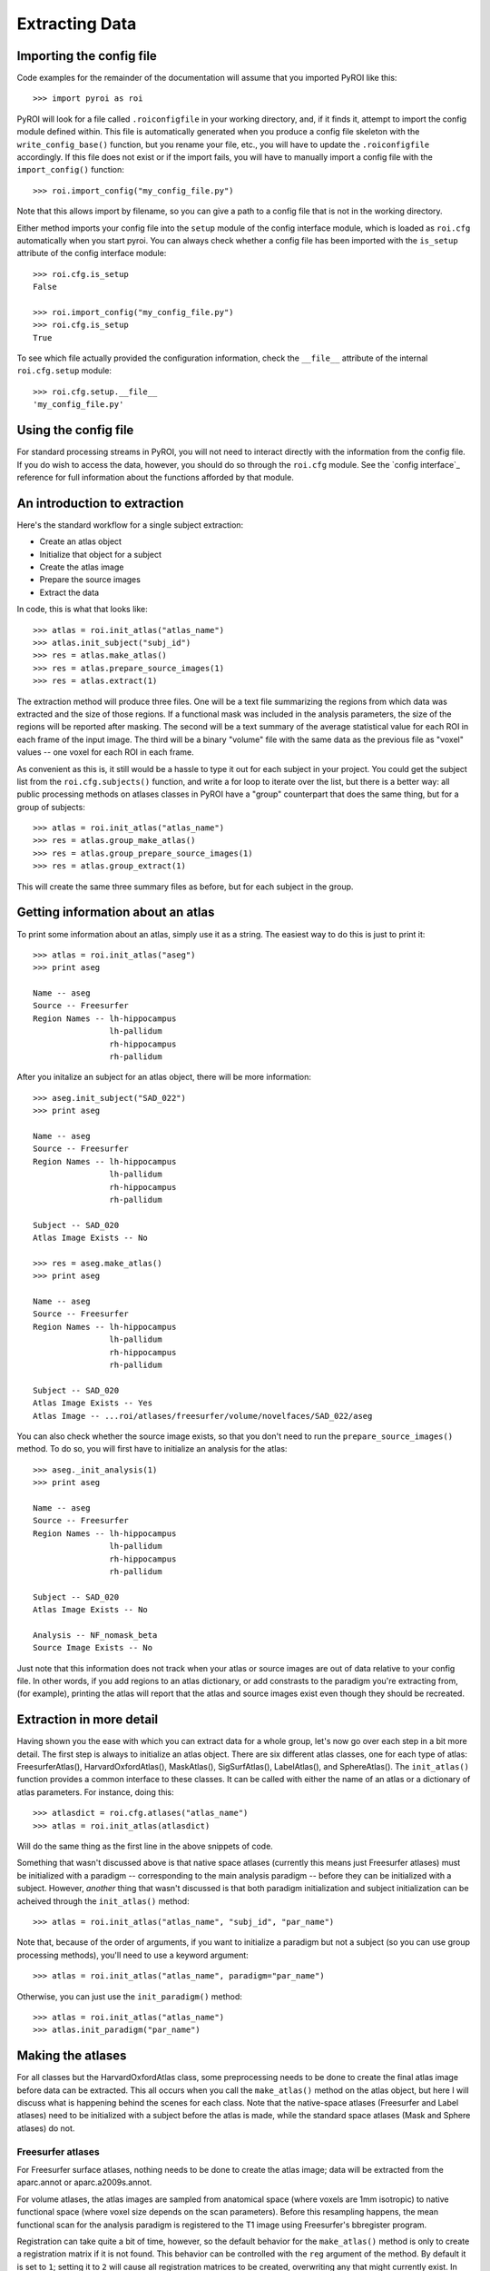 .. _extracting_data:

Extracting Data
===============


Importing the config file
-------------------------

Code examples for the remainder of the documentation will assume that you 
imported PyROI like this::

    >>> import pyroi as roi

PyROI will look for a file called ``.roiconfigfile`` in your working directory,
and, if it finds it, attempt to import the config module defined within.  This
file is automatically generated when you produce a config file skeleton with the
``write_config_base()`` function, but you rename your file, etc., you will have 
to update the ``.roiconfigfile`` accordingly.  If this file does not exist or 
if the import fails, you will have to manually import a config file with the
``import_config()`` function::

    >>> roi.import_config("my_config_file.py")

Note that this allows import by filename, so you can give a path to a config
file that is not in the working directory.

Either method imports your config file into the ``setup`` module of the
config interface module, which is loaded as ``roi.cfg`` automatically
when you start pyroi.  You can always check whether a config file has
been imported with the ``is_setup`` attribute of the config interface 
module::

    >>> roi.cfg.is_setup
    False

    >>> roi.import_config("my_config_file.py")
    >>> roi.cfg.is_setup
    True

To see which file actually provided the configuration information, check
the ``__file__`` attribute of the internal ``roi.cfg.setup`` module::

    >>> roi.cfg.setup.__file__
    'my_config_file.py'


Using the config file
---------------------

For standard processing streams in PyROI, you will not need to interact
directly with the information from the config file.  If you do wish to
access the data, however, you should do so through the ``roi.cfg``
module.  See the `config interface`_  reference for full information
about the functions afforded by that module.


An introduction to extraction
-----------------------------

Here's the standard workflow for a single subject extraction:

- Create an atlas object

- Initialize that object for a subject

- Create the atlas image

- Prepare the source images

- Extract the data

In code, this is what that looks like::

    >>> atlas = roi.init_atlas("atlas_name")
    >>> atlas.init_subject("subj_id")
    >>> res = atlas.make_atlas()
    >>> res = atlas.prepare_source_images(1)
    >>> res = atlas.extract(1)

The extraction method  will produce three files.  One will be a text 
file summarizing the regions from which data was extracted and the size
of those regions.  If a functional mask was included in the analysis 
parameters, the size of the regions will be reported after masking.  
The second will be a text summary of the average statistical value for 
each ROI in each frame of the input image.  The third will be a binary
"volume" file with the same data as the previous file as "voxel" values
-- one voxel for each ROI in each frame.

As convenient as this is, it still would be a hassle to type it out for
each subject in your project.  You could get the subject list from the 
``roi.cfg.subjects()`` function, and write a for loop to iterate over
the list, but there is a better way: all public processing methods on
atlases classes in PyROI have a "group" counterpart that does the same 
thing, but for a group of subjects::

    >>> atlas = roi.init_atlas("atlas_name")
    >>> res = atlas.group_make_atlas()
    >>> res = atlas.group_prepare_source_images(1)
    >>> res = atlas.group_extract(1)

This will create the same three summary files as before, but for each
subject in the group.  

Getting information about an atlas
----------------------------------

To print some information about an atlas, simply use it as a string.  The
easiest way to do this is just to print it::

    >>> atlas = roi.init_atlas("aseg")
    >>> print aseg
    
    Name -- aseg
    Source -- Freesurfer
    Region Names -- lh-hippocampus
                    lh-pallidum
                    rh-hippocampus
                    rh-pallidum

After you initalize an subject for an atlas object, there will be more information::
    
    >>> aseg.init_subject("SAD_022")
    >>> print aseg
    
    Name -- aseg
    Source -- Freesurfer
    Region Names -- lh-hippocampus
                    lh-pallidum
                    rh-hippocampus
                    rh-pallidum

    Subject -- SAD_020
    Atlas Image Exists -- No

    >>> res = aseg.make_atlas()
    >>> print aseg
    
    Name -- aseg
    Source -- Freesurfer
    Region Names -- lh-hippocampus
                    lh-pallidum
                    rh-hippocampus
                    rh-pallidum

    Subject -- SAD_020
    Atlas Image Exists -- Yes
    Atlas Image -- ...roi/atlases/freesurfer/volume/novelfaces/SAD_022/aseg 

You can also check whether the source image exists, so that you don't need to
run the ``prepare_source_images()`` method.  To do so, you will first have to
initialize an analysis for the atlas::

    >>> aseg._init_analysis(1)
    >>> print aseg

    Name -- aseg
    Source -- Freesurfer
    Region Names -- lh-hippocampus
                    lh-pallidum
                    rh-hippocampus
                    rh-pallidum

    Subject -- SAD_020
    Atlas Image Exists -- No

    Analysis -- NF_nomask_beta
    Source Image Exists -- No

Just note that this information does not track when your atlas or source images
are out of data relative to your config file.  In other words, if you add regions
to an atlas dictionary, or add constrasts to the paradigm you're extracting from,
(for example), printing the atlas will report that the atlas and source images 
exist even though they should be recreated.

Extraction in more detail
-------------------------

Having shown you the ease with which you can extract data for a whole group,
let's now go over each step in a bit more detail.  The first step is always
to initialize an atlas object.  There are six different atlas classes, one
for each type of atlas: FreesurferAtlas(), HarvardOxfordAtlas(), MaskAtlas(),
SigSurfAtlas(), LabelAtlas(), and SphereAtlas().  The ``init_atlas()`` function
provides a common interface to these classes.  It can be called with either the
name of an atlas or a dictionary of atlas parameters.  For instance, doing this::

    >>> atlasdict = roi.cfg.atlases("atlas_name")
    >>> atlas = roi.init_atlas(atlasdict)

Will do the same thing as the first line in the above snippets of code.  

Something that wasn't discussed above is that native space atlases
(currently this means just Freesurfer atlases) must be initialized with 
a paradigm -- corresponding to the main analysis paradigm -- before they
can be initialized with a subject.  However, *another* thing that wasn't
discussed is that both paradigm initialization and subject initialization
can be acheived through the ``init_atlas()`` method::

    >>> atlas = roi.init_atlas("atlas_name", "subj_id", "par_name")

Note that, because of the order of arguments, if you want to initialize a
paradigm but not a subject (so you can use group processing methods),
you'll need to use a keyword argument::

    >>> atlas = roi.init_atlas("atlas_name", paradigm="par_name")

Otherwise, you can just use the ``init_paradigm()`` method::

    >>> atlas = roi.init_atlas("atlas_name")
    >>> atlas.init_paradigm("par_name")


Making the atlases
------------------

For all classes but the HarvardOxfordAtlas class, some preprocessing needs
to be done to create the final atlas image before data can be extracted.
This all occurs when you call the ``make_atlas()`` method on the atlas
object, but here I will discuss what is happening behind the scenes for
each class.  Note that the native-space atlases (Freesurfer and Label
atlases) need to be initialized with a subject before the atlas is made,
while the standard space atlases (Mask and Sphere atlases) do not.

Freesurfer atlases
^^^^^^^^^^^^^^^^^^

For Freesurfer surface atlases, nothing needs to be done to create the
atlas image; data will be extracted from the aparc.annot or
aparc.a2009s.annot.  

For volume atlases, the atlas images are sampled from anatomical space
(where voxels are 1mm isotropic) to native functional space (where voxel
size depends on the scan parameters).  Before this resampling happens, the
mean functional scan for the analysis paradigm is registered to the T1
image using Freesurfer's bbregister program.  

Registration can take quite a bit of time, however, so the default behavior
for the ``make_atlas()`` method is only to create a registration matrix if
it is not found.  This behavior can be controlled with the ``reg`` argument
of the method.  By default it is set to ``1``; setting it to ``2`` will
cause all registration matrices to be created, overwriting any that might
currently exist.  In contrast, setting it to ``0`` will cause the method to
never estimate the registration, and instead to skip any subjects for which
it does not find the matrix file.  

Note that the registration step is the only processing element that behaves
this way: all other processing steps will run regardless of whether the
file they create already exists.

Finally, although bbregister typically works very well, it is good practice
to check the registration and, optionally, adjust it.  This can be done with
the ``check_registration()`` method, which will open up a tkregister2 window.

Mask atlases
^^^^^^^^^^^^

Mask atlases are created from a list of binary mask images, so the first
step in creating a mask atlas is adjusting the voxel values so that the ROI
in each image has a different value, and then combining these image files
into a single atlas volume.

Label atlases
^^^^^^^^^^^^^

Label atlases are created from labels that are either in individual subject
space or fsaverage (Freesurfer's built-in standard surface template) space.
If the label source is fsaverage, the labels are first resampled back to the
native surfaces via Freesurfer's spherical transformation.  Then, the label
files are combined into one annotation file, which is used as the atlas.

Sig Surf atlases
^^^^^^^^^^^^^^^^

SigSurf atlases are created by thresholding a second-level significance map
at a given threshold, after FDR correction, if specified.  All vertices that
remain "active" above this threshold are grouped into clusters based on 
contiguity, and then these clusters are extracted as labels and processed
as using the same steps as label atlases.

Sphere atlases
^^^^^^^^^^^^^^

Sphere atlases are created from lists of coordinates.  If necessary,
coordinates in Talairach space are adjusted to MNI space with the Brett
transform.  Then, the spheres themselves are created and combined into  one
atlas volume through a process similar to the mask atlas processing stream.

Viewing the final atlas
^^^^^^^^^^^^^^^^^^^^^^^

Once an atlas has been created, it can be visually inspected by calling the
``display()`` method.  If it is a volume atlas, this will open up Freeview,
whereas surface atlases will be displayed in tksurfer.


Preparing source images
-----------------------

For most analyses, the source images will need to be preprocessed before
they are ready for extraction.  This is accomplished with the 
``prepare_source_images()`` method on the atlas object.  The atlas must
be initalized with an analysis so that it will prepare the right source
images.  this can be accomplished either by running the ``init_analysis()``
method or by providing that information to the ``prepare_source_images()``
method.

Analyses are keyed by their index in the analysis list, although
note that these indices, unlike others in Python, are *not* zero-based.  In
other words, calling ``atlas.init_analysis(1)`` will initialize the atlas
object with the analysis defined by the first dictionary of analysis
parameters.  Any argument that takes an analysis index will also take an
analysis dictionary that is returned by the ``roi.cfg.analysis()``
function, if you find this confusing or just want to be safe.

If parameter or contrast effect sizes are going to be extracted, the 
individual volumes containing those statistics will be concatenated into 
a single volume with as many frames as there are regressors/contrasts 
specified in your config file.  

If you are preparing images for extraction with a surface atlas, the 
statistical volumes will be sampled to the surface.  The same registration
issues as discussed in the Freesurfer atlas preprocessing section apply to
this step, and the behavior and ``reg`` argument options are also the same.

Finally, if a functional mask is part of the analysis, the T-statistic
images will be converted to -log10(p) images to confrom with the operation
of the Freesurfer binaries used to perform the extraction


Results and logging
-------------------

In the code snippets above, you may have noticed that processing method
calls were assigned to a variable called ``res``.  All processing methods
return an instance of the RoiResult() class, which holds the command lines
used to call external binaries and any information that they returned
through the stdout or stderr pipes.  To see this information, simply print
the result object::

    >>> res = aseg.extract()
    >>> print res
    mri_segstats --i /g2/gablab/sad/PY_STUDY_DIR/Block/roi/levelone/beta/novelfaces/SAD_020/task_betas.mgz 
    --seg /g2/gablab/sad/PY_STUDY_DIR/Block/roi/atlases/freesurfer/volume/novelfaces/SAD_020/aseg/aseg.mgz 
    --id 17 --id 18 --id 53 --id 54 
    --sum /g2/gablab/sad/PY_STUDY_DIR/Block/roi/analysis/development/NF_nomask_beta/aseg/stats/SAD_020.stats 
    --avgwf /g2/gablab/sad/PY_STUDY_DIR/Block/roi/analysis/development/NF_nomask_beta/aseg/extracttxt/SAD_020.txt 
    --avgwfvol /g2/gablab/sad/PY_STUDY_DIR/Block/roi/analysis/development/NF_nomask_beta/aseg/extractvol/SAD_020.nii

    Loading /g2/gablab/sad/PY_STUDY_DIR/Block/roi/atlases/freesurfer/volume/novelfaces/SAD_020/aseg/aseg.mgz
    Loading /g2/gablab/sad/PY_STUDY_DIR/Block/roi/levelone/beta/novelfaces/SAD_020/task_betas.mgz
    Voxel Volume is 14.6228 mm^3
    Generating list of segmentation ids
    Found   4 segmentations
    Computing statistics for each segmentation
      0    17    316  4620.81
      1    18    132  1930.21
      2    53    328  4796.28
      3    54     95  1389.17

    Reporting on   4 segmentations
    Computing spatial average of each frame
      0  1  2  3
    Writing to /g2/gablab/sad/PY_STUDY_DIR/Block/roi/analysis/development/NF_nomask_beta/aseg/extracttxt/SAD_020.txt
    Writing to /g2/gablab/sad/PY_STUDY_DIR/Block/roi/analysis/development/NF_nomask_beta/aseg/extractvol/SAD_020.nii

If you call a result object on a different result object (or call it on a
function that returns one), it will add the information in the latter
object to its internal records.  The ``RoiResult`` object also supports
logging, by setting the argument ``log`` to ``True`` when you instantiate
the object::

    >>> result = roi.RoiResult(log=True)

By default, this will write a log file to your project directory in
``$BASEPATH/roi/analysis/$PROJECTNAME/logfiles``, although you can
specify a different log directory::

    >>> result = roi.RoiResult(log=True, logdir="/path/to/my/log")

If you are writing to your project directory, PyROI will look for an
old log file and archive it when you open a new one.  If you would rather
add to the previously existing logfile, however, use the ``continue_log``
argument::
    
    >>> result = roi.RoiResult(log=True, continue_log=True)

No matter how you set up your log, you could then run through some processing
steps::

    >>> res = atlas.make_atlas()
    >>> result(res)
    >>> res = atlas.prepare_source_images()
    >>> result(res)
    >>> res = atlas.extract()
    >>> result(res)

And all of the information will be automatically written to your log file.

